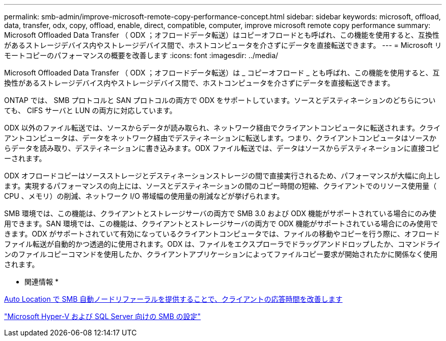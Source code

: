 ---
permalink: smb-admin/improve-microsoft-remote-copy-performance-concept.html 
sidebar: sidebar 
keywords: microsoft, offload, data, transfer, odx, copy, offload, enable, direct, compatible, computer, improve microsoft remote copy performance 
summary: Microsoft Offloaded Data Transfer （ ODX ；オフロードデータ転送）はコピーオフロードとも呼ばれ、この機能を使用すると、互換性があるストレージデバイス内やストレージデバイス間で、ホストコンピュータを介さずにデータを直接転送できます。 
---
= Microsoft リモートコピーのパフォーマンスの概要を改善します
:icons: font
:imagesdir: ../media/


[role="lead"]
Microsoft Offloaded Data Transfer （ ODX ；オフロードデータ転送）は _ コピーオフロード _ とも呼ばれ、この機能を使用すると、互換性があるストレージデバイス内やストレージデバイス間で、ホストコンピュータを介さずにデータを直接転送できます。

ONTAP では、 SMB プロトコルと SAN プロトコルの両方で ODX をサポートしています。ソースとデスティネーションのどちらについても、 CIFS サーバと LUN の両方に対応しています。

ODX 以外のファイル転送では、ソースからデータが読み取られ、ネットワーク経由でクライアントコンピュータに転送されます。クライアントコンピュータは、データをネットワーク経由でデスティネーションに転送します。つまり、クライアントコンピュータはソースからデータを読み取り、デスティネーションに書き込みます。ODX ファイル転送では、データはソースからデスティネーションに直接コピーされます。

ODX オフロードコピーはソースストレージとデスティネーションストレージの間で直接実行されるため、パフォーマンスが大幅に向上します。実現するパフォーマンスの向上には、ソースとデスティネーションの間のコピー時間の短縮、クライアントでのリソース使用量（ CPU 、メモリ）の削減、ネットワーク I/O 帯域幅の使用量の削減などが挙げられます。

SMB 環境では、この機能は、クライアントとストレージサーバの両方で SMB 3.0 および ODX 機能がサポートされている場合にのみ使用できます。SAN 環境では、この機能は、クライアントとストレージサーバの両方で ODX 機能がサポートされている場合にのみ使用できます。ODX がサポートされていて有効になっているクライアントコンピュータでは、ファイルの移動やコピーを行う際に、オフロードファイル転送が自動的かつ透過的に使用されます。ODX は、ファイルをエクスプローラでドラッグアンドドロップしたか、コマンドラインのファイルコピーコマンドを使用したか、クライアントアプリケーションによってファイルコピー要求が開始されたかに関係なく使用されます。

* 関連情報 *

xref:improve-client-response-node-referrals-concept.adoc[Auto Location で SMB 自動ノードリファーラルを提供することで、クライアントの応答時間を改善します]

link:../smb-hyper-v-sql/index.html["Microsoft Hyper-V および SQL Server 向けの SMB の設定"]
